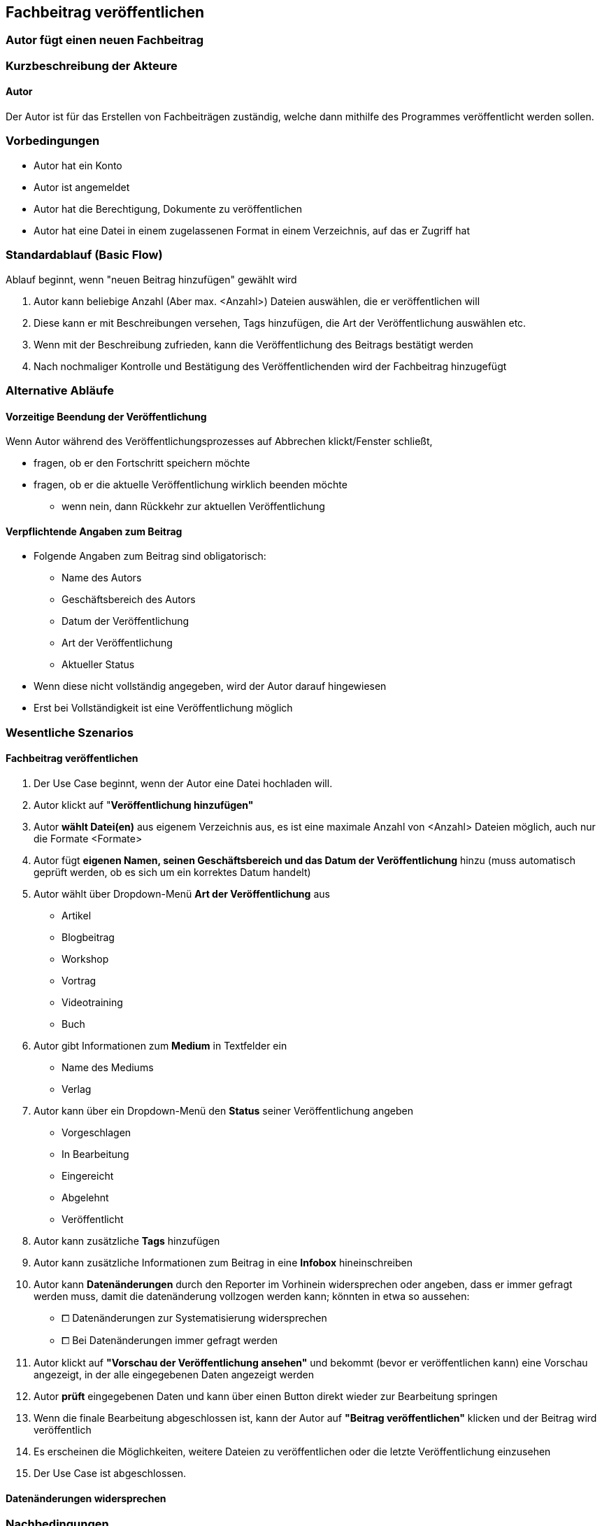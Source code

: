 == Fachbeitrag veröffentlichen
===	Autor fügt einen neuen Fachbeitrag


===	Kurzbeschreibung der Akteure
==== Autor
Der Autor ist für das Erstellen von Fachbeiträgen zuständig, welche dann mithilfe des Programmes veröffentlicht werden sollen.

=== Vorbedingungen
* Autor hat ein Konto 
* Autor ist angemeldet
* Autor hat die Berechtigung, Dokumente zu veröffentlichen 
* Autor hat eine Datei in einem zugelassenen Format in einem Verzeichnis, auf das er Zugriff hat 

=== Standardablauf (Basic Flow)

Ablauf beginnt, wenn "neuen Beitrag hinzufügen" gewählt wird

. Autor kann beliebige Anzahl (Aber max. <Anzahl>) Dateien auswählen, die er veröffentlichen will
. Diese kann er mit Beschreibungen versehen, Tags hinzufügen, die Art der Veröffentlichung auswählen etc.
. Wenn mit der Beschreibung zufrieden, kann die Veröffentlichung des Beitrags bestätigt werden
. Nach nochmaliger Kontrolle und Bestätigung des Veröffentlichenden wird der Fachbeitrag hinzugefügt

=== Alternative Abläufe

==== Vorzeitige Beendung der Veröffentlichung
Wenn Autor während des Veröffentlichungsprozesses auf Abbrechen klickt/Fenster schließt,

* fragen, ob er den Fortschritt speichern möchte
* fragen, ob er die aktuelle Veröffentlichung wirklich beenden möchte
** wenn nein, dann Rückkehr zur aktuellen Veröffentlichung

==== Verpflichtende Angaben zum Beitrag 
* Folgende Angaben zum Beitrag sind obligatorisch:
** Name des Autors
** Geschäftsbereich des Autors
** Datum der Veröffentlichung
** Art der Veröffentlichung
** Aktueller Status
* Wenn diese nicht vollständig angegeben, wird der Autor darauf hingewiesen
* Erst bei Vollständigkeit ist eine Veröffentlichung möglich


=== Wesentliche Szenarios

==== Fachbeitrag veröffentlichen
. Der Use Case beginnt, wenn der Autor eine Datei hochladen will.
. Autor klickt auf "*Veröffentlichung hinzufügen"*
. Autor *wählt Datei(en)* aus eigenem Verzeichnis aus, es ist eine maximale Anzahl von <Anzahl> Dateien möglich, auch nur die Formate <Formate>
. Autor fügt *eigenen Namen, seinen Geschäftsbereich und das Datum der Veröffentlichung* hinzu (muss automatisch geprüft werden, ob es sich um ein korrektes Datum handelt)
. Autor wählt über Dropdown-Menü *Art der Veröffentlichung* aus
* Artikel
* Blogbeitrag
* Workshop
* Vortrag
* Videotraining
* Buch
. Autor gibt Informationen zum *Medium* in Textfelder ein
* Name des Mediums
* Verlag
. Autor kann über ein Dropdown-Menü den *Status* seiner Veröffentlichung angeben
* Vorgeschlagen
* In Bearbeitung
* Eingereicht
* Abgelehnt
* Veröffentlicht
. Autor kann zusätzliche *Tags* hinzufügen
. Autor kann zusätzliche Informationen zum Beitrag in eine *Infobox* hineinschreiben
. Autor kann *Datenänderungen* durch den Reporter im Vorhinein widersprechen oder angeben, dass er immer gefragt werden muss, damit die datenänderung vollzogen werden kann; könnten in etwa so aussehen:
* ⧠ Datenänderungen zur Systematisierung widersprechen
* ⧠ Bei Datenänderungen immer gefragt werden

. Autor klickt auf *"Vorschau der Veröffentlichung ansehen"* und bekommt (bevor er veröffentlichen kann) eine Vorschau angezeigt, in der alle eingegebenen Daten angezeigt werden 
. Autor *prüft* eingegebenen Daten und kann über einen Button direkt wieder zur Bearbeitung springen
. Wenn die finale Bearbeitung abgeschlossen ist, kann der Autor auf *"Beitrag veröffentlichen"* klicken und der Beitrag wird veröffentlich
. Es erscheinen die Möglichkeiten, weitere Dateien zu veröffentlichen oder die letzte Veröffentlichung einzusehen 
. Der Use Case ist abgeschlossen.

==== Datenänderungen widersprechen

===	Nachbedingungen

==== Neuer Beitrag vorhanden
Mit der Bestätigung zur Veröffentlichung durch den Autor wird der Beitrag dem System hinzugefügt.

==== Eigenschaften filtern
Artikel wird den jeweils ausgewählten Eigenschaften aus den Drop-Down-Menüs hinzugefügt und ist bei einem Filtern nach angegebenen Eigenschaften dann unter diesen sichtbar. 

==== Neue Tags hinzugefügt
Beim Hinzufügen noch nicht vorhandener Tags durch den Autor werden diese zum System hinzugefügt und der Beitrag unter diesen auffindbar (bei Suche).


=== Besondere Anforderungen

==== Rechtliche Anforderung
Der hinzugefügte (oder bearbeitete) Beitrag muss vom Autor selbst verfasst und erstellt sein, Zitate oder Quellen müssen deutlich gekennzeichnet sein. Dies bestätigt der Autor mit der Veröffentlichung im System.
